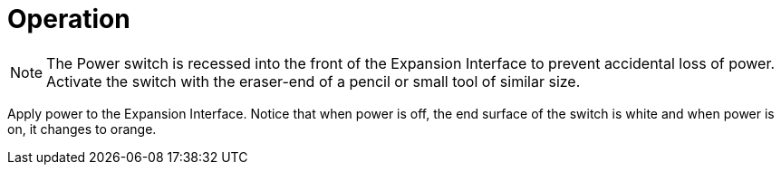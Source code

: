 = Operation

[NOTE]
====
The Power switch is recessed into the front of the Expansion Interface to prevent accidental loss of power.
Activate the switch with the eraser-end of a pencil or small tool of similar size.
====

Apply power to the Expansion Interface.
Notice that when power is off, the end surface of the switch is white and when power is on, it changes to orange.
